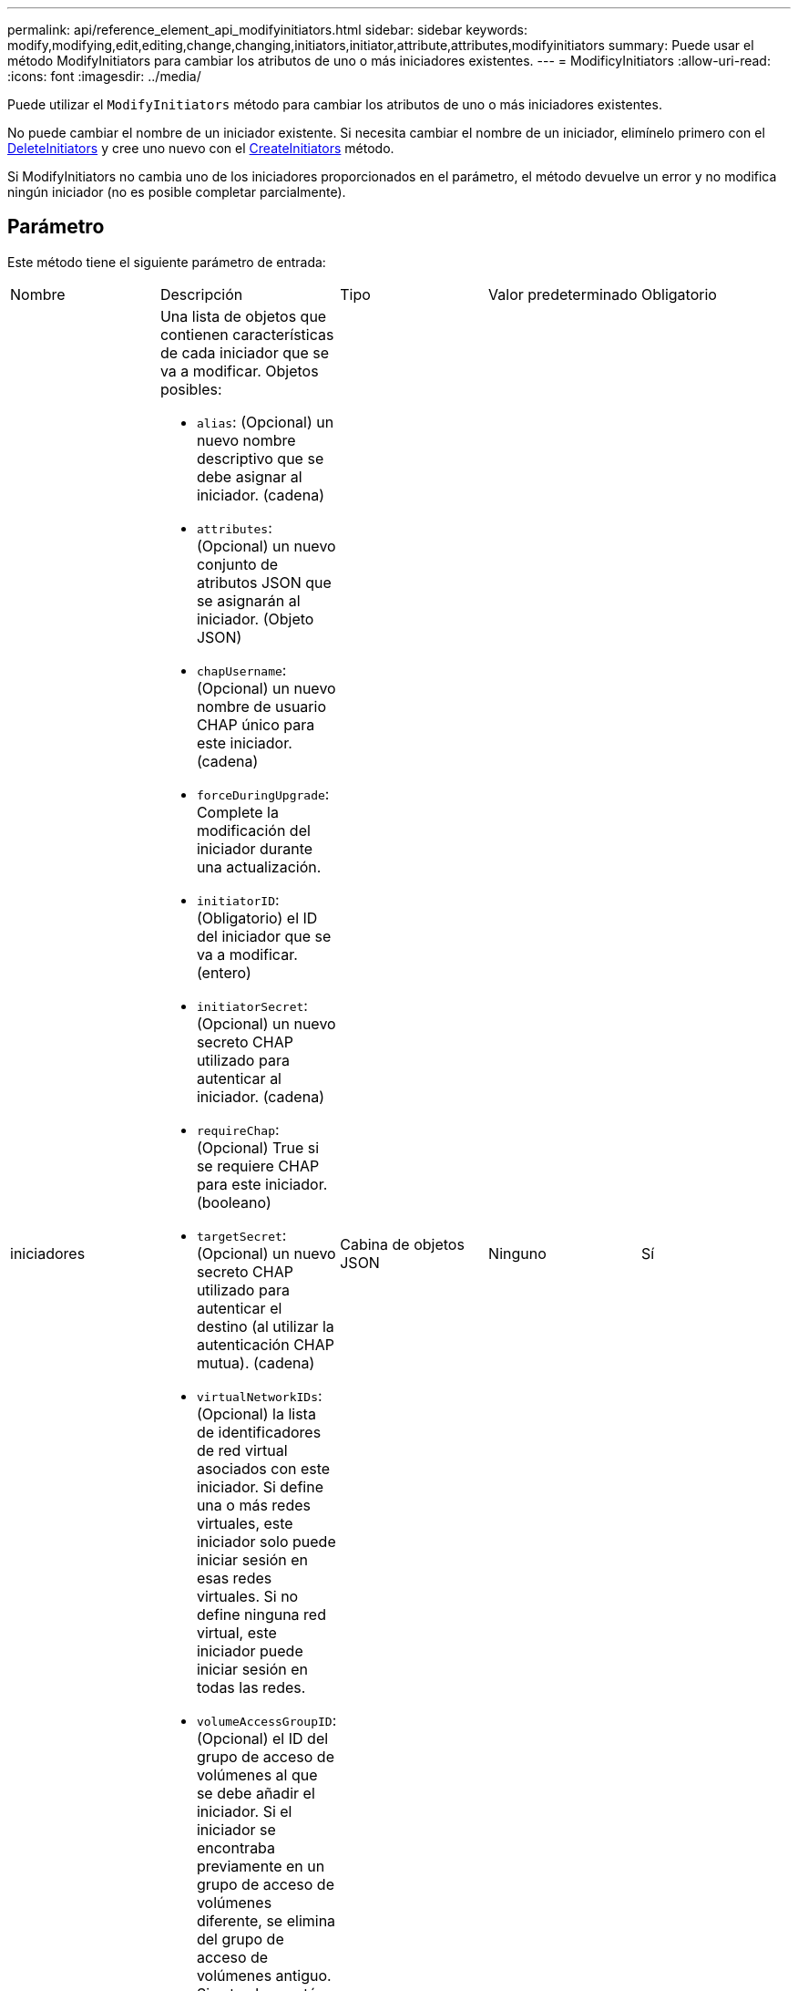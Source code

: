 ---
permalink: api/reference_element_api_modifyinitiators.html 
sidebar: sidebar 
keywords: modify,modifying,edit,editing,change,changing,initiators,initiator,attribute,attributes,modifyinitiators 
summary: Puede usar el método ModifyInitiators para cambiar los atributos de uno o más iniciadores existentes. 
---
= ModificyInitiators
:allow-uri-read: 
:icons: font
:imagesdir: ../media/


[role="lead"]
Puede utilizar el `ModifyInitiators` método para cambiar los atributos de uno o más iniciadores existentes.

No puede cambiar el nombre de un iniciador existente. Si necesita cambiar el nombre de un iniciador, elimínelo primero con el xref:reference_element_api_deleteinitiators.adoc[DeleteInitiators] y cree uno nuevo con el xref:reference_element_api_createinitiators.adoc[CreateInitiators] método.

Si ModifyInitiators no cambia uno de los iniciadores proporcionados en el parámetro, el método devuelve un error y no modifica ningún iniciador (no es posible completar parcialmente).



== Parámetro

Este método tiene el siguiente parámetro de entrada:

|===


| Nombre | Descripción | Tipo | Valor predeterminado | Obligatorio 


 a| 
iniciadores
 a| 
Una lista de objetos que contienen características de cada iniciador que se va a modificar. Objetos posibles:

* `alias`: (Opcional) un nuevo nombre descriptivo que se debe asignar al iniciador. (cadena)
* `attributes`: (Opcional) un nuevo conjunto de atributos JSON que se asignarán al iniciador. (Objeto JSON)
* `chapUsername`: (Opcional) un nuevo nombre de usuario CHAP único para este iniciador. (cadena)
* `forceDuringUpgrade`: Complete la modificación del iniciador durante una actualización.
* `initiatorID`: (Obligatorio) el ID del iniciador que se va a modificar. (entero)
* `initiatorSecret`: (Opcional) un nuevo secreto CHAP utilizado para autenticar al iniciador. (cadena)
* `requireChap`: (Opcional) True si se requiere CHAP para este iniciador. (booleano)
* `targetSecret`: (Opcional) un nuevo secreto CHAP utilizado para autenticar el destino (al utilizar la autenticación CHAP mutua). (cadena)
* `virtualNetworkIDs`: (Opcional) la lista de identificadores de red virtual asociados con este iniciador. Si define una o más redes virtuales, este iniciador solo puede iniciar sesión en esas redes virtuales. Si no define ninguna red virtual, este iniciador puede iniciar sesión en todas las redes.
* `volumeAccessGroupID`: (Opcional) el ID del grupo de acceso de volúmenes al que se debe añadir el iniciador. Si el iniciador se encontraba previamente en un grupo de acceso de volúmenes diferente, se elimina del grupo de acceso de volúmenes antiguo. Si esta clave está presente pero es nula, el iniciador se elimina de su grupo de acceso de volúmenes actual, pero no se coloca en ningún grupo de acceso de volúmenes nuevo. (entero)

 a| 
Cabina de objetos JSON
 a| 
Ninguno
 a| 
Sí

|===


== Valor de retorno

Este método tiene el siguiente valor devuelto:

|===


| Nombre | Descripción | Tipo 


 a| 
iniciadores
 a| 
Lista de objetos que describen los iniciadores recién modificados.
 a| 
xref:reference_element_api_initiator.adoc[iniciador] cabina

|===


== Ejemplo de solicitud

Las solicitudes de este método son similares al ejemplo siguiente:

[listing]
----
{
  "id": 6683,
  "method": "ModifyInitiators",
  "params": {
    "initiators": [
      {
        "initiatorID": 2,
        "alias": "alias1",
        "volumeAccessGroupID": null
      },
      {
        "initiatorID": 3,
        "alias": "alias2",
        "volumeAccessGroupID": 1
      }
    ]
  }
}
----


== Ejemplo de respuesta

Este método devuelve una respuesta similar al siguiente ejemplo:

[listing]
----
{
  "id": 6683,
  "result": {
    "initiators": [
      {
        "alias": "alias1",
        "attributes": {},
        "initiatorID": 2,
        "initiatorName": "iqn.1993-08.org.debian:01:395543635",
        "volumeAccessGroups": []
      },
      {
        "alias": "alias2",
        "attributes": {},
        "initiatorID": 3,
        "initiatorName": "iqn.1993-08.org.debian:01:935573135",
        "volumeAccessGroups": [
          1
        ]
      }
    ]
  }
}
----


== Nuevo desde la versión

9.6



== Obtenga más información

* xref:reference_element_api_createinitiators.adoc[CreateInitiators]
* xref:reference_element_api_deleteinitiators.adoc[DeleteInitiators]

